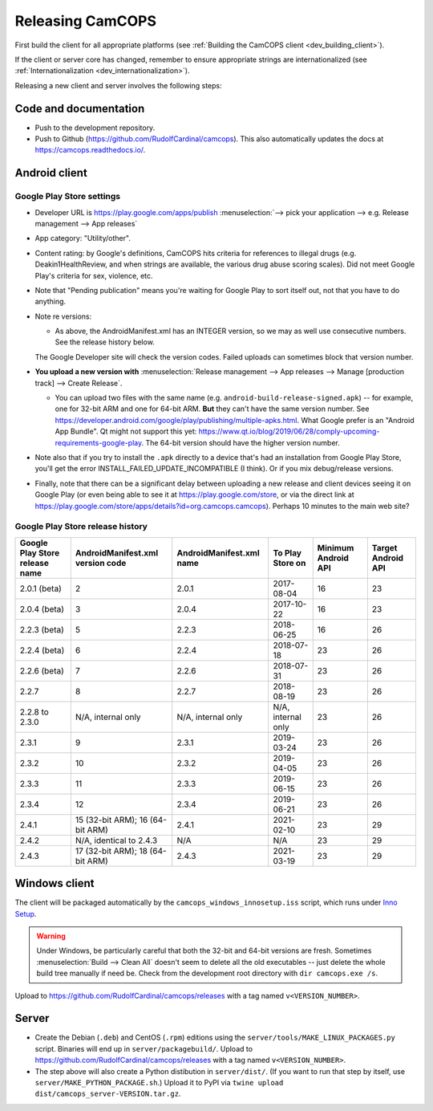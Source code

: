 ..  docs/source/developer/releasing.rst

..  Copyright (C) 2012-2020 Rudolf Cardinal (rudolf@pobox.com).
    .
    This file is part of CamCOPS.
    .
    CamCOPS is free software: you can redistribute it and/or modify
    it under the terms of the GNU General Public License as published by
    the Free Software Foundation, either version 3 of the License, or
    (at your option) any later version.
    .
    CamCOPS is distributed in the hope that it will be useful,
    but WITHOUT ANY WARRANTY; without even the implied warranty of
    MERCHANTABILITY or FITNESS FOR A PARTICULAR PURPOSE. See the
    GNU General Public License for more details.
    .
    You should have received a copy of the GNU General Public License
    along with CamCOPS. If not, see <http://www.gnu.org/licenses/>.

.. _Inno Setup: http://www.jrsoftware.org/isinfo.php


.. _dev_releasing:

Releasing CamCOPS
=================

First build the client for all appropriate platforms (see :ref:`Building the
CamCOPS client <dev_building_client>`).

If the client or server core has changed, remember to ensure appropriate
strings are internationalized (see :ref:`Internationalization
<dev_internationalization>`).

Releasing a new client and server involves the following steps:


Code and documentation
----------------------

- Push to the development repository.

- Push to Github (https://github.com/RudolfCardinal/camcops). This also
  automatically updates the docs at https://camcops.readthedocs.io/.


Android client
--------------

Google Play Store settings
~~~~~~~~~~~~~~~~~~~~~~~~~~

- Developer URL is https://play.google.com/apps/publish
  :menuselection:`--> pick your application
  --> e.g. Release management --> App releases`

- App category: "Utility/other".

- Content rating: by Google's definitions, CamCOPS hits criteria for references
  to illegal drugs (e.g. Deakin1HealthReview, and when strings are available,
  the various drug abuse scoring scales). Did not meet Google Play's criteria
  for sex, violence, etc.

- Note that "Pending publication" means you're waiting for Google Play to sort
  itself out, not that you have to do anything.

- Note re versions:

  - As above, the AndroidManifest.xml has an INTEGER version, so we may as
    well use consecutive numbers. See the release history below.

  The Google Developer site will check the version codes.
  Failed uploads can sometimes block that version number.

- **You upload a new version with** :menuselection:`Release management --> App
  releases --> Manage [production track] --> Create Release`.

  - You can upload two files with the same name (e.g.
    ``android-build-release-signed.apk``) -- for example, one for 32-bit ARM
    and one for 64-bit ARM. **But** they can't have the same version number.
    See
    https://developer.android.com/google/play/publishing/multiple-apks.html.
    What Google prefer is an "Android App Bundle".
    Qt might not support this yet:
    https://www.qt.io/blog/2019/06/28/comply-upcoming-requirements-google-play.
    The 64-bit version should have the higher version number.

  .. todo: look at creating an Android App Bundle for multiple architectures. Does Qt now support this?

- Note also that if you try to install the ``.apk`` directly to a device that's
  had an installation from Google Play Store, you'll get the error
  INSTALL_FAILED_UPDATE_INCOMPATIBLE (I think). Or if you mix debug/release
  versions.

- Finally, note that there can be a significant delay between uploading a new
  release and client devices seeing it on Google Play (or even being able to
  see it at https://play.google.com/store, or via the direct link at
  https://play.google.com/store/apps/details?id=org.camcops.camcops). Perhaps
  10 minutes to the main web site?


Google Play Store release history
~~~~~~~~~~~~~~~~~~~~~~~~~~~~~~~~~

+---------------+---------------------+---------------------+--------------------+---------+---------+
| Google Play   | AndroidManifest.xml | AndroidManifest.xml | To Play Store on   | Minimum | Target  |
| Store release | version code        | name                |                    | Android | Android |
| name          |                     |                     |                    | API     | API     |
+===============+=====================+=====================+====================+=========+=========+
| 2.0.1 (beta)  | 2                   | 2.0.1               | 2017-08-04         | 16      | 23      |
+---------------+---------------------+---------------------+--------------------+---------+---------+
| 2.0.4 (beta)  | 3                   | 2.0.4               | 2017-10-22         | 16      | 23      |
+---------------+---------------------+---------------------+--------------------+---------+---------+
| 2.2.3 (beta)  | 5                   | 2.2.3               | 2018-06-25         | 16      | 26      |
+---------------+---------------------+---------------------+--------------------+---------+---------+
| 2.2.4 (beta)  | 6                   | 2.2.4               | 2018-07-18         | 23      | 26      |
+---------------+---------------------+---------------------+--------------------+---------+---------+
| 2.2.6 (beta)  | 7                   | 2.2.6               | 2018-07-31         | 23      | 26      |
+---------------+---------------------+---------------------+--------------------+---------+---------+
| 2.2.7         | 8                   | 2.2.7               | 2018-08-19         | 23      | 26      |
+---------------+---------------------+---------------------+--------------------+---------+---------+
| 2.2.8 to      | N/A, internal only  | N/A, internal only  | N/A, internal only | 23      | 26      |
| 2.3.0         |                     |                     |                    |         |         |
+---------------+---------------------+---------------------+--------------------+---------+---------+
| 2.3.1         | 9                   | 2.3.1               | 2019-03-24         | 23      | 26      |
+---------------+---------------------+---------------------+--------------------+---------+---------+
| 2.3.2         | 10                  | 2.3.2               | 2019-04-05         | 23      | 26      |
+---------------+---------------------+---------------------+--------------------+---------+---------+
| 2.3.3         | 11                  | 2.3.3               | 2019-06-15         | 23      | 26      |
+---------------+---------------------+---------------------+--------------------+---------+---------+
| 2.3.4         | 12                  | 2.3.4               | 2019-06-21         | 23      | 26      |
+---------------+---------------------+---------------------+--------------------+---------+---------+
| 2.4.1         | 15 (32-bit ARM);    | 2.4.1               | 2021-02-10         | 23      | 29      |
|               | 16 (64-bit ARM)     |                     |                    |         |         |
+---------------+---------------------+---------------------+--------------------+---------+---------+
| 2.4.2         | N/A, identical      | N/A                 | N/A                | 23      | 29      |
|               | to 2.4.3            |                     |                    |         |         |
+---------------+---------------------+---------------------+--------------------+---------+---------+
| 2.4.3         | 17 (32-bit ARM);    | 2.4.3               | 2021-03-19         | 23      | 29      |
|               | 18 (64-bit ARM)     |                     |                    |         |         |
+---------------+---------------------+---------------------+--------------------+---------+---------+


Windows client
--------------

The client will be packaged automatically by the
``camcops_windows_innosetup.iss`` script, which runs under `Inno Setup`_.

.. warning::

    Under Windows, be particularly careful that both the 32-bit and 64-bit
    versions are fresh. Sometimes :menuselection:`Build --> Clean All` doesn't
    seem to delete all the old executables -- just delete the whole build tree
    manually if need be. Check from the development root directory with
    ``dir camcops.exe /s``.

Upload to https://github.com/RudolfCardinal/camcops/releases with a tag named
``v<VERSION_NUMBER>``.


Server
------

- Create the Debian (``.deb``) and CentOS (``.rpm``) editions using the
  ``server/tools/MAKE_LINUX_PACKAGES.py`` script. Binaries will end up in
  ``server/packagebuild/``. Upload to
  https://github.com/RudolfCardinal/camcops/releases with a tag named
  ``v<VERSION_NUMBER>``.

- The step above will also create a Python distibution in ``server/dist/``.
  (If you want to run that step by itself, use
  ``server/MAKE_PYTHON_PACKAGE.sh``.)
  Upload it to PyPI via ``twine upload dist/camcops_server-VERSION.tar.gz``.
